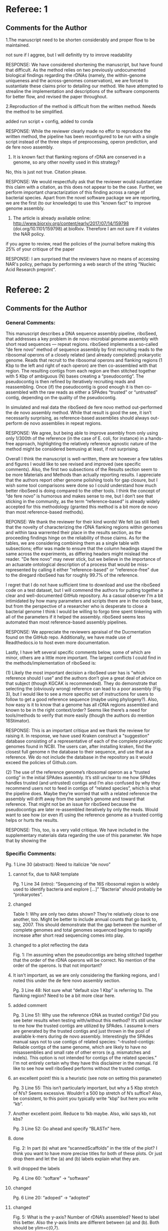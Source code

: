 * Referee: 1

** Comments for the Author
1.The manuscript need to be shorten considerably and proper flow to be maintained.
**** not sure if I aggree, but I will definitly try to imrove readability
RESPONSE:
We have considered shortening the manuscript, but have found that difficult.  As the method relies on two previously undocumented biological findings regarding the rDNAs (namely, the within-genome uniqueness and the across-genomes conservation), we are forced to sustantiate these claims prior to detailing our method. We have attempted to strealine the implementation and descriptions of the software components for better flow, and revised the paper throughout.

2.Reproduction of the method is difficult from the written method. Needs the method to be simplified.
**** added run script + config, added to conda
RESPONSE:  While the reviewer clearly made no effor to reproduce the written method, the pipeline has been reconfigured to be run with a single script instead of the three steps of preprocessing, operon prediction, and de fere novo assembly.

3. It is known fact that flanking regions of rDNA are conserved in a genome, so any other novelty used in this strategy?
**** No, this is just not true.  Citation please.
RESPONSE:  We would respectfully ask that the reviewer would substantiate this claim with a citation, as this does not appear to be the case.  Further, we perform important charactarization of this finding across a range of bacterial species.  Apart from the novel software package we are reporting, we are the first (to our knowledge) to use this "known fact" to improve genome assembly.

4. The article is already available online: http://www.biorxiv.org/content/early/2017/07/14/159798 (doi.org/10.1101/159798) at bioRxiv. Therefore I am not sure if it violates the NAR policy.
**** if you agree to review, read the policies of the journal before making this 25% of your critique of the paper
RESPONSE:  I am surprised that the reviewers have no means of accessing NAR's policy, perhaps by performing a web search of the string "Nucleic Acid Research preprint".


* Referee: 2

** Comments for the Author
*** General Comments:
This manuscript describes a DNA sequence assembly pipeline, riboSeed, that addresses a key problem in de novo microbial genome assembly with short read sequences — repeat regions. riboSeed implements a so-called “de fere novo” method of sequence assembly by first recruiting reads to the ribosomal operons of a closely related (and already completed) prokaryotic genome. Reads that recruit to the ribosomal operons and flanking regions (1 Kbp to the left and right of each operon) are then co-assembled with that region. The resulting contigs from each region are then stitched together with 5 Kbp of ambiguous (N) bases creating a “pseudocontig”. The pseudocontig is then refined by iteratively recruiting reads and reassembling. Once (if) the pseudocontig is good enough it is then co-assembled with the raw reads as either a SPAdes “trusted” or “untrusted” contig, depending on the quality of the pseudocontig.

In simulated and real data the riboSeed de fere novo method out-performed the de novo assembly method. While that result is good the see, it isn’t necessarily surprising, as reference-based assemblies should always out-perform de novo assemblies in repeat regions.

RESPONSE: We agree, but  being able to improve asembly from only using only 1/300th of the reference (in the case of E. coli, for instance) in a hands-free approach, highlighting the relatively reference agnostic nature of the method might be considered bemusing at least, if not surprising.

Overall I think the manuscript is well-written, there are however a few tables and figures I would like to see revised and improved (see specific comments). Also, the first two subsections of the Results section seem to be more Materials and Methods than actually reporting results. I appreciate that the authors report other genome polishing tools for gap closure, but I wish some tool comparisons were done so I could understand how much better riboSeed is doing compared to the other tools. I think the concept of “de fere novo” is humorous and makes sense to me, but I don’t see that sticking in the community, as the term “reference-based” is already widely accepted for this methodology (granted this method is a bit more de novo than most reference-based methods).

REPONSE:  We thank the reviewer for their kind words! We felt (as still feel) that the novelty of characterizing the rDNA flanking regions within genomes and  within taxa warrented their place in the results section, as the proceeding findings hinge on the reliability of those claims. As for the tables, we are considering combining them as a single table with subsections;  effor was made to ensure that the column headings stayed the same across the experiments, as differing headers might mislead the reader.  "De fere novo" may never stick, but we believe in the importance of an actuarate ontological description of a process that would be miss-represented by calling it either "reference-based" or "reference-free" due to the diregard riboSeed has for roughly 99.7% of the reference.

I regret that I do not have sufficient time to download and use the riboSeed code on a test dataset, but I will commend the authors for putting together a clear and well-documented GitHub repository. As a casual observer I’m a bit intimidated by how many parameters and scripts there are in the code base, but from the perspective of a researcher who is desperate to close a bacterial genome I think I would be willing to forgo time spent tinkering with all of the parameters if it helped the assembly. riboSeed seems less automated than most reference-based assembly pipelines.

RESPONSE:  We appreciate the reviewers apraisal of the Ducmentation found on the GitHub repo. Additionally, we have made use of Readthedocs.io to host even more documentation.

Lastly, I have left several specific comments below, some of which are minor, others are a little more important. The largest conflicts I could find in the methods/implementation of riboSeed is:

(1) Likely the most important decision a riboSeed user has is “which reference should I use” and the authors don’t give a great deal of advice on that subject (though KGCAK is recommended). They do demonstrate that selecting the (obviously wrong) reference can lead to a poor assembly (Fig. 3), but I would like to see a more specific set of instructions for users to follow to get a good reference sequence (maybe using phylogeny?). Also, how easy is it to know that a genome has all rDNA regions assembled and known to be in the right context/order? Seems like there’s a need for tools/methods to verify that more easily (though the authors do mention 16Stimator).

RESPONSE:  This is an important critique and we thank the reviewe for raising it.  In response, we have used Kraken construct a "suggestion" database consisting of a representative of each of the complete prokaryotic genomes found in NCBI.  The users can, after installing kraken, find the closest full genome n the database to their sequence, and use that as a reference.  We do not include the database in the repository as it would exceed the policies of Github.com.

(2) The use of the reference genome’s ribosomal operon as a “trusted contig” in the initial SPAdes assembly. It’s still unclear to me how SPAdes handles trusted (and untrusted) contigs and I’m also confused by why they recommend users not to feed in contigs of “related species”, which is what the pipeline does. Maybe they’re worried that with a related reference the assembly will drift away from the sample’s genome and toward that reference. That might not be an issue for riboSeed because the pseudocontigs are later re-assembled iteratively by only the reads. Would want to see how (or even if) using the reference genome as a trusted contig helps or hurts the results.

RESPONSE:  This, too, is a very valid critique. We have included in the supplementary materials data regarding the use of this parameter.  We hope that by showing the

*** Specific Comments:

Pg. 1 Line 30 (abstract): Need to italicize “de novo”
**** cannot fix, due to NAR template

Pg. 1 Line 34 (intro): “Sequencing of the 16S ribosomal region is widely used to identify bacteria and explore […]” “Bacteria” should probably be “prokaryotes”.
**** changed

Table 1: Why are only two dates shown? They’re relatively close to one another, too. Might be better to include annual counts that go back to, say, 2007. This should demonstrate that the gap between the number of complete genomes and total genomes sequenced begins to rapidly increase after short read sequencing comes into play.
**** changed to a plot reflecting the data

Fig. 1: I’m assuming when the pseudocontigs are being stitched together that the order of the rDNA operons will be correct. No mention of the order of the operons. Is that not important?
**** It isn't important, as we are only considering the flanking regions, and I noted this under the de fere novo assembly section.

Pg. 3 Line 48: Not sure what “default size 1 Kbp” is referring to. The flanking region? Need to be a bit more clear here.
**** added comment

Pg. 3 Line 51: Why use the reference rDNA as trusted contigs? Did you see beter results when testing with/without this method? It’s still unclear to me how the trusted contigs are utilized by SPAdes. I assume k-mers are generated by the trusted contigs and just thrown in the pool of available k-mers during de novo assembly. Interestingly the SPAdes manual says not to use contigs of related species: “--trusted-contigs: Reliable contigs of the same genome, which are likely to have no misassemblies and small rate of other errors (e.g. mismatches and indels). This option is not intended for contigs of the related species.” I'm not entirely certain why they have this disclaimer in the manual. I’d like to see how well riboSeed performs without the trusted contigs.
**** an excellent point!  this is a heuristic (see note on setting this parameter)

Pg. 3 Line 55: This isn’t particularly important, but why a 5 Kbp stretch of N’s? Seems excessive. Wouldn’t a 500 bp stretch of N’s suffice? Also, be consistent, to this point you typically write “kbp” but here you write “kb”.
**** Another excellent point.  Reduce to 1kb maybe.  Also, wiki says kb, not kbs?

Pg. 3 Line 52: Go ahead and specify “BLASTn” here.
**** done

Fig. 2: In part (b) what are “scannedScaffolds” in the title of the plot? I think you want to have more precise titles for both of these plots. Or just drop them and let the (a) and (b) labels explain what they are.
**** will dropped the labels

Pg. 4 Line 60: “softare” -> “software”
**** changed

Pg. 6 Line 20: “adoped” -> “adopted”
**** changed

Fig. 5: What is the y-axis? Number of rDNA’s assembled? Need to label this better. Also the y-axis limits are different between (a) and (b). Both should be ylim=c(0,7).
****  good point;  limits have to do woth total number of rDNAs, but still a good point

Table 3: What does “skipped assembly” mean? Also, I would recommend re-configuring this table (a table with only one row isn’t much of a table). Maybe row one is de novo and row two is de fere novo?
**** should I redfine?  This is addressed in the "Validating assembly acrouss rDNA regions section",  I like keepiung the table structure consistent, even if only one rwo is shown.  Perhaps we make this subtables?

Table 4: You display the SNP type in the table, but don’t discuss the significance of them. Is it worth reporting?
**** not sure what they mean by significance? if they mean statistical significance, than I don't think this table was understood.  Will try to clarify

Pg. 7 Line 47: What is USA200?
**** added the word lineage?

Pg. 7 Line 27: How low for GC content and why? If low-GC content is a challenge, wouldn’t high-GC content be a challenge as well because of the low-complexity?
**** arent low GC bits hard to sequence?  I thought that was the reaosn

Table 5: Would recommend re-configuring this table as well.
**** see above

Pg. 8 Line 22: “where the rDNA regions to act as […]” -> “where the rDNA regions act as […]”
**** addressed
